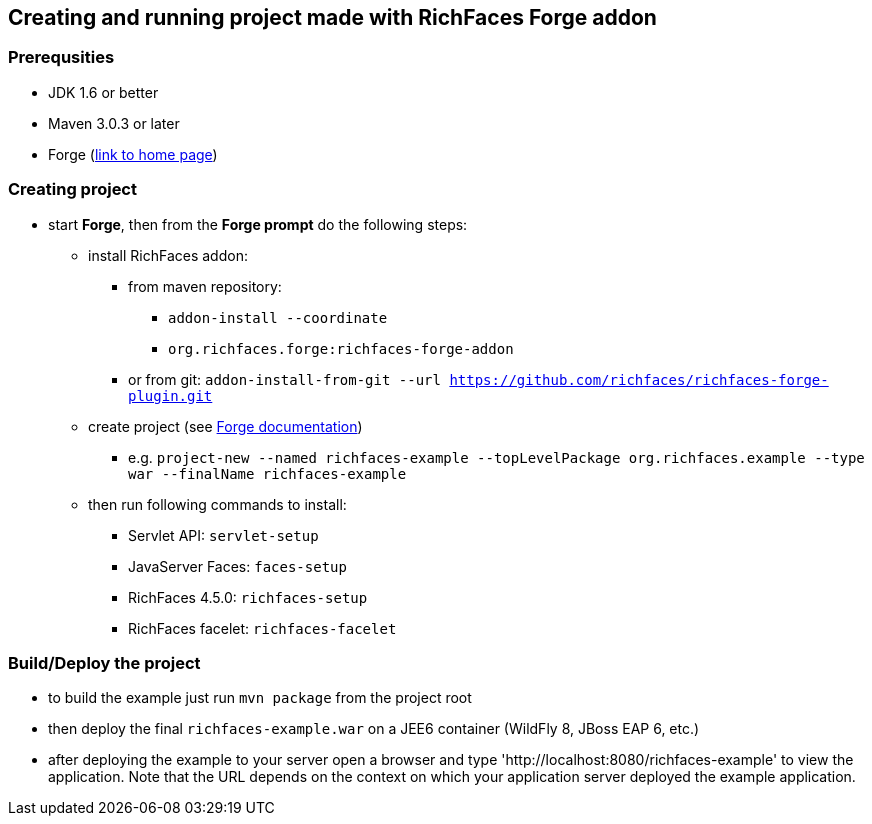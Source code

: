 == Creating and running project made with RichFaces Forge addon

=== Prerequsities
* JDK 1.6 or better
* Maven 3.0.3 or later
* Forge (http://forge.jboss.org/[link to home page])

=== Creating project
* start *Forge*, then from the *Forge prompt* do the following steps:
** install RichFaces addon:
*** from maven repository:
**** `addon-install --coordinate`
**** `org.richfaces.forge:richfaces-forge-addon`
*** or from git: `addon-install-from-git --url https://github.com/richfaces/richfaces-forge-plugin.git`
** create project (see http://forge.jboss.org/documentation[Forge documentation])
*** e.g. `project-new --named richfaces-example --topLevelPackage org.richfaces.example --type war --finalName richfaces-example`
** then run following commands to install:
*** Servlet API: `servlet-setup`
*** JavaServer Faces: `faces-setup`
*** RichFaces 4.5.0: `richfaces-setup`
*** RichFaces facelet: `richfaces-facelet`

=== Build/Deploy the project
* to build the example just run `mvn package` from the project root
* then deploy the final `richfaces-example.war` on a JEE6 container (WildFly 8, JBoss EAP 6, etc.)
* after deploying the example to your server open a browser and type 'http://localhost:8080/richfaces-example' to view the application. Note that the URL depends on the context on which your application server deployed the example application.